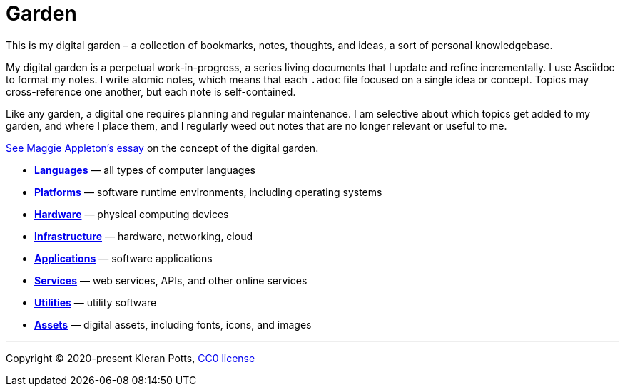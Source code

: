 = Garden

This is my digital garden – a collection of bookmarks, notes, thoughts, and
ideas, a sort of personal knowledgebase.

My digital garden is a perpetual work-in-progress, a series living documents
that I update and refine incrementally. I use Asciidoc to format my notes. I
write atomic notes, which means that each `.adoc` file focused on a single idea
or concept. Topics may cross-reference one another, but each note is
self-contained.

Like any garden, a digital one requires planning and regular maintenance. I
am selective about which topics get added to my garden, and where I place them,
and I regularly weed out notes that are no longer relevant or useful to me.

link:https://maggieappleton.com/garden-history[See Maggie Appleton's essay] on
the concept of the digital garden.

* link:./languages/README.adoc[*Languages*] — all types of computer languages

* link:./platforms/README.adoc[*Platforms*] — software runtime environments, including operating systems

* link:./hardware/README.adoc[*Hardware*] — physical computing devices

* link:./infrastructure/README.adoc[*Infrastructure*] — hardware, networking, cloud

* link:./applications/README.adoc[*Applications*] — software applications

* link:./services/README.adoc[*Services*] — web services, APIs, and other online services

* link:./utilities/README.adoc[*Utilities*] — utility software


* link:./assets/README.adoc[*Assets*] — digital assets, including fonts, icons, and images


''''

Copyright © 2020-present Kieran Potts, link:./LICENSE.txt[CC0 license]
